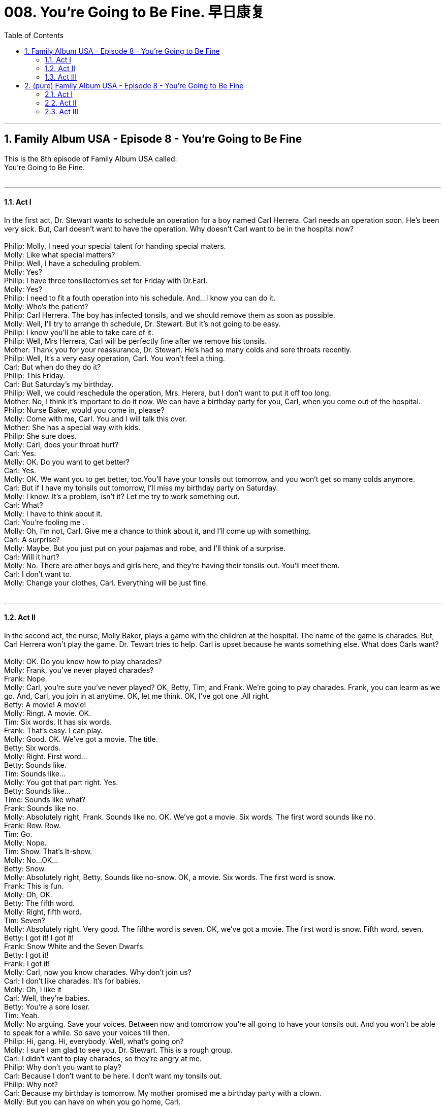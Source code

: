 
= 008. You're Going to Be Fine. 早日康复
:toc: left
:toclevels: 3
:sectnums:
:stylesheet: ../+ 美国高中历史教材 American History ： From Pre-Columbian to the New Millennium/myAdocCss.css.css

'''

== Family Album USA - Episode 8 - You're Going to Be Fine +
This is the 8th  episode of Family Album USA called: +
You're Going to Be Fine. +
 +


---

==== Act I +

In the first act, Dr. Stewart wants to schedule an operation for a boy named Carl Herrera. Carl needs an operation soon. He's been very sick. But, Carl doesn't want to have the operation. Why doesn't Carl want to be in the hospital now? +
 +
Philip: Molly, I need your special talent for handing special maters. +
Molly: Like what special matters? +
Philip: Well, I have a scheduling problem. +
Molly: Yes? +
Philip: I have three tonsillectornies set for Friday with Dr.Earl. +
Molly: Yes? +
Philip: I need to fit a fouth operation into his schedule. And...I know you can do it. +
Molly: Who's the patient? +
Philip: Carl Herrera. The boy has infected tonsils, and we should remove them as soon as possible. +
Molly: Well, I'll try to arrange th schedule, Dr. Stewart. But it's not going to be easy. +
Philip: I know you'll be able to take care of it. +
Philip: Well, Mrs Herrera, Carl will be perfectly fine after we remove his tonsils. +
Mother: Thank you for your reassurance, Dr. Stewart. He's had so many colds and sore throats recently. +
Philip: Well, It's a very easy operation, Carl. You won't feel a thing. +
Carl: But when do they do it? +
Philip: This Friday. +
Carl: But Saturday's my birthday. +
Philip: Well, we could reschedule the operation, Mrs. Herera, but I don't want to put it off too long. +
Mother: No, I think it's important to do it now. We can have a birthday party for you, Carl, when you come out of the hospital. +
Philip: Nurse Baker, would you come in, please? +
Molly: Come with me, Carl. You and I will talk this over. +
Mother: She has a special way with kids. +
Philip: She sure does. +
Molly: Carl, does your throat hurt? +
Carl: Yes. +
Molly: OK. Do you want to get better? +
Carl: Yes. +
Molly: OK. We want you to get better, too.You'll have your tonsils out tomorrow, and you won't get so many colds anymore. +
Carl: But if I have my tonsils out tomorrow, I'll miss my birthday party on Saturday. +
Molly: I know. It's a problem, isn't it? Let me try to work something out. +
Carl: What? +
Molly: I have to think about it. +
Carl: You're fooling me . +
Molly: Oh, I'm not, Carl. Give me a chance to think about it, and I'll come up with something. +
Carl: A surprise? +
Molly: Maybe. But you just put on your pajamas and robe, and I'll think of a surprise. +
Carl: Will it hurt? +
Molly: No. There are other boys and girls here, and they're having their tonsils out. You'll meet them. +
Carl: I don't want to. +
Molly: Change your clothes, Carl. Everything will be just fine. +
 +


---

==== Act II +

In the second act, the nurse, Molly Baker, plays a game with the children at the hospital. The name of the game is charades. But, Carl Herrera won't play the game. Dr. Tewart tries to help. Carl is upset because he wants something else. What does Carls want? +
 +
Molly: OK. Do you know how to play charades? +
Molly: Frank, you've never played charades? +
Frank: Nope. +
Molly: Carl, you're sure you've never played? OK, Betty, Tim, and Frank. We're going to play charades. Frank, you can learm as we go. And, Carl, you join in at anytime. OK, let me think. OK, I've got one .All right. +
Betty: A movie! A movie! +
Molly: Ringt. A movie. OK. +
Tim: Six words. It has six words. +
Frank: That's easy. I can play. +
Molly: Good. OK. We've got a movie. The title. +
Betty: Six words. +
Molly: Right. First word... +
Betty: Sounds like. +
Tim: Sounds like... +
Molly: You got that part right. Yes. +
Betty: Sounds like... +
Time: Sounds like what? +
Frank: Sounds like no. +
Molly: Absolutely right, Frank. Sounds like no. OK. We've got a movie. Six words. The first word sounds like no. +
Frank: Row. Row. +
Tim: Go. +
Molly: Nope. +
Tim: Show. That's It-show. +
Molly: No...OK... +
Betty: Snow. +
Molly: Absolutely right, Betty. Sounds like no-snow. OK, a movie. Six words. The first word is snow. +
Frank: This is fun. +
Molly: Oh, OK. +
Betty: The fifth word. +
Molly: Right, fifth word. +
Tim: Seven? +
Molly: Absolutely right. Very good. The fifthe word is seven. OK, we've got a movie. The first word is snow. Fifth word, seven. +
Betty: I got it! I got it! +
Frank: Snow White and the Seven Dwarfs. +
Betty: I got it! +
Frank: I got it! +
Molly: Carl, now you know charades. Why don't join us? +
Carl: I don't like charades. It's for babies. +
Molly: Oh, I like it +
Carl: Well, they're babies. +
Betty: You're a sore loser. +
Tim: Yeah. +
Molly: No arguing. Save your voices. Between now and tomorrow you're all going to have your tonsils out. And you won't be able to speak for a while. So save your voices till then. +
Philip: Hi, gang. Hi, everybody. Well, what's going on? +
Molly: I sure I am glad to see you, Dr. Stewart. This is a rough group. +
Carl: I didn't want to play charades, so they're angry at me. +
Philip: Why don't you want to play? +
Carl: Because I don't want to be here. I don't want my tonsils out. +
Philip: Why not? +
Carl: Because my birthday is tomorrow. My mother promised me a birthday party with a clown. +
Molly: But you can have on when you go home, Carl. +
Carl: But my birthday is tomorrow. +
Philip: I'm sorry, Carl. +
Molly: Carl, you'll have your party when you go home. +
Carl: But it won't be on my birthday! And you promised me a surprise. +
 +


---

==== Act III +

Coming up in the third act, the children have already had their tonsils out. They have sore throats. Carl's throat hurts too. Carl still want a surprise. The next day, someone comes to visit the children. Who comes to visit? +
 +
 +
Molly: It hurts, doesn't it? +
Molly: You'll feel better tomorrow, Betty, believe me. Only one day, and it won't hurt as much. Do you feel like eating? Having some dinner? Oh, don't look so sad. Let me tell you about your dinner. It's ice cream +
Molly: Ice cream. All kinds of flavrs. Chccolate. +
Molly: Strawberry? +
Molly: Vanilla? +
Molly: Vanilla, too? +
Molly: I see you're feeling better already, Betty. So you will have dinner? +
Molly: OK, honey, we'll see to it that you have strawberry and vanilla ice cream. Just rest now. You need some rest to help you get better auickly. Hi Frank. How you doing? +
Molly: Oh, come on now. You're a big boy. It doesn't hurt that much, does it? Oh, I'm sorry it hurts so much, and won't be able to have dinner. You're just going to have to have ice cream.Yes, Ice cream. Lots of flavors. Want to hear them? +
Molly: Chocolate? +
Molly: Then chocolate it is. One scoop or two? +
Molly: Three scoops? +
Molly: Then three it will be. +
Molly: You want three scoops also? +
Molly: Chocolate, too? +
Molly: Well, I see you're feeling better. +
Molly: Well, at least you're acting like you feel better. Three scoops of chocolate ice cream for Tim coming up. Hi, Carl. How you doing? +
Molly: I know it hurts. But it'll be better tomorrow. In the meantime, what would you like? +
Carl: Surprise. +
Molly: A surprise? I promised you a surprise, didn't I? And it wasn't just ice cream, was it? +
Molly: Your birthday is tomorrow, isn't it? +
Molly: Well, maybe, just maybe, there will be a surprise. But first you have to smile. I just want to see one smile frome you. +
Molly: No smile, no surprise . That's the deal. No smile, no surprise. If you want a surprise, then you've got to smile first. +
Molly: How you all doing? Well, I'm glad you're feeling better because we have a little surprise for you today. It's Carl's birthday, and we have Popo the Clown to entertain you. And here he is -Popo the Clown. +
Philip: Happy birthday, Carl. Happy birthday. All right everybody. OK, Carl. It's your birthday. What's your wish? What would you like? +
Philip: Hmm? +
Molly: You want to play charades? +
 +

'''

== (pure) Family Album USA - Episode 8 - You're Going to Be Fine

This is the 8th  episode of Family Album USA called: +
You're Going to Be Fine. +
 +


---

==== Act I +

In the first act, Dr. Stewart wants to schedule an operation for a boy named Carl Herrera. Carl needs an operation soon. He's been very sick. But, Carl doesn't want to have the operation. Why doesn't Carl want to be in the hospital now? +
 +
Philip: Molly, I need your special talent for handing special maters. +
Molly: Like what special matters? +
Philip: Well, I have a scheduling problem. +
Molly: Yes? +
Philip: I have three tonsillectornies set for Friday with Dr.Earl. +
Molly: Yes? +
Philip: I need to fit a fouth operation into his schedule. And...I know you can do it. +
Molly: Who's the patient? +
Philip: Carl Herrera. The boy has infected tonsils, and we should remove them as soon as possible. +
Molly: Well, I'll try to arrange th schedule, Dr. Stewart. But it's not going to be easy. +
Philip: I know you'll be able to take care of it. +
Philip: Well, Mrs Herrera, Carl will be perfectly fine after we remove his tonsils. +
Mother: Thank you for your reassurance, Dr. Stewart. He's had so many colds and sore throats recently. +
Philip: Well, It's a very easy operation, Carl. You won't feel a thing. +
Carl: But when do they do it? +
Philip: This Friday. +
Carl: But Saturday's my birthday. +
Philip: Well, we could reschedule the operation, Mrs. Herera, but I don't want to put it off too long. +
Mother: No, I think it's important to do it now. We can have a birthday party for you, Carl, when you come out of the hospital. +
Philip: Nurse Baker, would you come in, please? +
Molly: Come with me, Carl. You and I will talk this over. +
Mother: She has a special way with kids. +
Philip: She sure does. +
Molly: Carl, does your throat hurt? +
Carl: Yes. +
Molly: OK. Do you want to get better? +
Carl: Yes. +
Molly: OK. We want you to get better, too.You'll have your tonsils out tomorrow, and you won't get so many colds anymore. +
Carl: But if I have my tonsils out tomorrow, I'll miss my birthday party on Saturday. +
Molly: I know. It's a problem, isn't it? Let me try to work something out. +
Carl: What? +
Molly: I have to think about it. +
Carl: You're fooling me . +
Molly: Oh, I'm not, Carl. Give me a chance to think about it, and I'll come up with something. +
Carl: A surprise? +
Molly: Maybe. But you just put on your pajamas and robe, and I'll think of a surprise. +
Carl: Will it hurt? +
Molly: No. There are other boys and girls here, and they're having their tonsils out. You'll meet them. +
Carl: I don't want to. +
Molly: Change your clothes, Carl. Everything will be just fine. +
 +


---

==== Act II +

In the second act, the nurse, Molly Baker, plays a game with the children at the hospital. The name of the game is charades. But, Carl Herrera won't play the game. Dr. Tewart tries to help. Carl is upset because he wants something else. What does Carls want? +
 +
Molly: OK. Do you know how to play charades? +
Molly: Frank, you've never played charades? +
Frank: Nope. +
Molly: Carl, you're sure you've never played? OK, Betty, Tim, and Frank. We're going to play charades. Frank, you can learm as we go. And, Carl, you join in at anytime. OK, let me think. OK, I've got one .All right. +
Betty: A movie! A movie! +
Molly: Ringt. A movie. OK. +
Tim: Six words. It has six words. +
Frank: That's easy. I can play. +
Molly: Good. OK. We've got a movie. The title. +
Betty: Six words. +
Molly: Right. First word... +
Betty: Sounds like. +
Tim: Sounds like... +
Molly: You got that part right. Yes. +
Betty: Sounds like... +
Time: Sounds like what? +
Frank: Sounds like no. +
Molly: Absolutely right, Frank. Sounds like no. OK. We've got a movie. Six words. The first word sounds like no. +
Frank: Row. Row. +
Tim: Go. +
Molly: Nope. +
Tim: Show. That's It-show. +
Molly: No...OK... +
Betty: Snow. +
Molly: Absolutely right, Betty. Sounds like no-snow. OK, a movie. Six words. The first word is snow. +
Frank: This is fun. +
Molly: Oh, OK. +
Betty: The fifth word. +
Molly: Right, fifth word. +
Tim: Seven? +
Molly: Absolutely right. Very good. The fifthe word is seven. OK, we've got a movie. The first word is snow. Fifth word, seven. +
Betty: I got it! I got it! +
Frank: Snow White and the Seven Dwarfs. +
Betty: I got it! +
Frank: I got it! +
Molly: Carl, now you know charades. Why don't join us? +
Carl: I don't like charades. It's for babies. +
Molly: Oh, I like it +
Carl: Well, they're babies. +
Betty: You're a sore loser. +
Tim: Yeah. +
Molly: No arguing. Save your voices. Between now and tomorrow you're all going to have your tonsils out. And you won't be able to speak for a while. So save your voices till then. +
Philip: Hi, gang. Hi, everybody. Well, what's going on? +
Molly: I sure I am glad to see you, Dr. Stewart. This is a rough group. +
Carl: I didn't want to play charades, so they're angry at me. +
Philip: Why don't you want to play? +
Carl: Because I don't want to be here. I don't want my tonsils out. +
Philip: Why not? +
Carl: Because my birthday is tomorrow. My mother promised me a birthday party with a clown. +
Molly: But you can have on when you go home, Carl. +
Carl: But my birthday is tomorrow. +
Philip: I'm sorry, Carl. +
Molly: Carl, you'll have your party when you go home. +
Carl: But it won't be on my birthday! And you promised me a surprise. +
 +


---

==== Act III +

Coming up in the third act, the children have already had their tonsils out. They have sore throats. Carl's throat hurts too. Carl still want a surprise. The next day, someone comes to visit the children. Who comes to visit? +
 +
 +
Molly: It hurts, doesn't it? +
Molly: You'll feel better tomorrow, Betty, believe me. Only one day, and it won't hurt as much. Do you feel like eating? Having some dinner? Oh, don't look so sad. Let me tell you about your dinner. It's ice cream +
Molly: Ice cream. All kinds of flavrs. Chccolate. +
Molly: Strawberry? +
Molly: Vanilla? +
Molly: Vanilla, too? +
Molly: I see you're feeling better already, Betty. So you will have dinner? +
Molly: OK, honey, we'll see to it that you have strawberry and vanilla ice cream. Just rest now. You need some rest to help you get better auickly. Hi Frank. How you doing? +
Molly: Oh, come on now. You're a big boy. It doesn't hurt that much, does it? Oh, I'm sorry it hurts so much, and won't be able to have dinner. You're just going to have to have ice cream.Yes, Ice cream. Lots of flavors. Want to hear them? +
Molly: Chocolate? +
Molly: Then chocolate it is. One scoop or two? +
Molly: Three scoops? +
Molly: Then three it will be. +
Molly: You want three scoops also? +
Molly: Chocolate, too? +
Molly: Well, I see you're feeling better. +
Molly: Well, at least you're acting like you feel better. Three scoops of chocolate ice cream for Tim coming up. Hi, Carl. How you doing? +
Molly: I know it hurts. But it'll be better tomorrow. In the meantime, what would you like? +
Carl: Surprise. +
Molly: A surprise? I promised you a surprise, didn't I? And it wasn't just ice cream, was it? +
Molly: Your birthday is tomorrow, isn't it? +
Molly: Well, maybe, just maybe, there will be a surprise. But first you have to smile. I just want to see one smile frome you. +
Molly: No smile, no surprise . That's the deal. No smile, no surprise. If you want a surprise, then you've got to smile first. +
Molly: How you all doing? Well, I'm glad you're feeling better because we have a little surprise for you today. It's Carl's birthday, and we have Popo the Clown to entertain you. And here he is -Popo the Clown. +
Philip: Happy birthday, Carl. Happy birthday. All right everybody. OK, Carl. It's your birthday. What's your wish? What would you like? +
Philip: Hmm? +
Molly: You want to play charades? +
 +

'''

